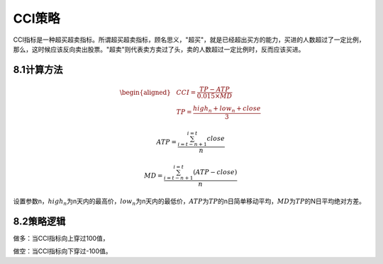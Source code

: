 .. vim: syntax=rst

CCI策略
=====

CCI指标是一种超买超卖指标。所谓超买超卖指标，顾名思义，"超买"，就是已经超出买方的能力，买进的人数超过了一定比例，那么，这时候应该反向卖出股票。"超卖"则代表卖方卖过了头，卖的人数超过一定比例时，反而应该买进。

8.1计算方法
-------

.. math::

   \begin{aligned} & CCI = \frac{TP - ATP}{0.015 \times MD} \\ & TP = \frac{high_{n} + low_{n} + close}{3} \end{aligned}

.. math:: ATP = \frac{\sum_{i = t - n + 1}^{i = t}{close}}{n}

.. math:: MD = \frac{\sum_{i = t - n + 1}^{i = t}{(ATP - close)}}{n}

设置参数n，\ :math:`high_{n}`\ 为n天内的最高价，\ :math:`low_{n}`\ 为n天内的最低价，\ :math:`ATP`\ 为\ :math:`TP`\ 的n日简单移动平均，\ :math:`MD`\ 为\ :math:`TP`\ 的N日平均绝对方差。

8.2策略逻辑
-------

做多：当CCI指标向上穿过100值，

做空：当CCI指标向下穿过-100值。
